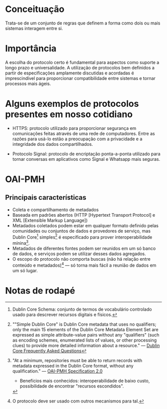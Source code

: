 * Conceituação
Trata-se de um conjunto de regras que definem a forma como dois ou mais sistemas interagem entre si. 

* Importância
A escolha do protocolo certo é fundamental para aspectos como suporte a longo prazo e universalidade. A utilização de protocolos bem definidos a partir de especificações amplamente discutidas e acordadas é imprescindível para proporcionar compatibilidade entre sistemas e tornar processos mais ágeis.

* Alguns exemplos de protocolos presentes em nosso cotidiano
- HTTPS: protocolo utilizado para proporcionar segurança em comunicações feitas através de uma rede de computadores. Entre as razões para usá-lo estão a preocupação com a privacidade e a integridade dos dados compartilhados.

- Protocolo Signal: protocolo de encriptação ponta-a-ponta utilizado para tornar conversas em aplicativos como Signal e Whatsapp mais seguras.

* OAI-PMH
** Principais características
- Coleta e compartilhamento de metadados
- Baseada em padrões abertos (HTTP [Hypertext Transport Protocol] e XML [Extensible Markup Language])
- Metadados coletados podem estar em qualquer formato definido pelas comunidades ou conjuntos de dados e provedores de serviço, mas Dublin Core[fn:1] simples[fn:2] é especificado para prover interoperabilidade mínina[fn:3].
- Metadados de diferentes fontes podem ser reunidos em um só banco de dados, e serviços podem se utilizar desses dados agregados.
- O escopo do protocolo não comporta buscas (não há relação entre conteúdo e metadados)[fn:4] — só torna mais fácil a reunião de dados em um só lugar.

* Notas de rodapé

[fn:1] Dublin Core Schema: conjunto de termos de vocabulário controlado usado para descrever recursos digitais e físicos.

[fn:2] ""Simple Dublin Core" is Dublin Core metadata that uses no qualifiers; only the main 15 elements of the Dublin Core Metadata Element Set are expressed as simple attribute-value pairs without any "qualifiers" (such as encoding schemes, enumerated lists of values, or other processing clues) to provide more detailed information about a resource." —  [[http://dublincore.org/resources/faq/][Dublin Core Frequently Asked Questions]]

[fn:3] "At a minimum, repositories must be able to return records with metadata expressed in the Dublin Core format, without any qualification." — [[http://www.openarchives.org/OAI/openarchivesprotocol.html#Record][OAI-PMH Specification 2.0]]
- Benefícios mais conhecidos: interoperabilidade de baixo custo, possibilidade de encontrar "recursos escondidos".

[fn:4] O protocolo deve ser usado com outros mecanismos para tal.

